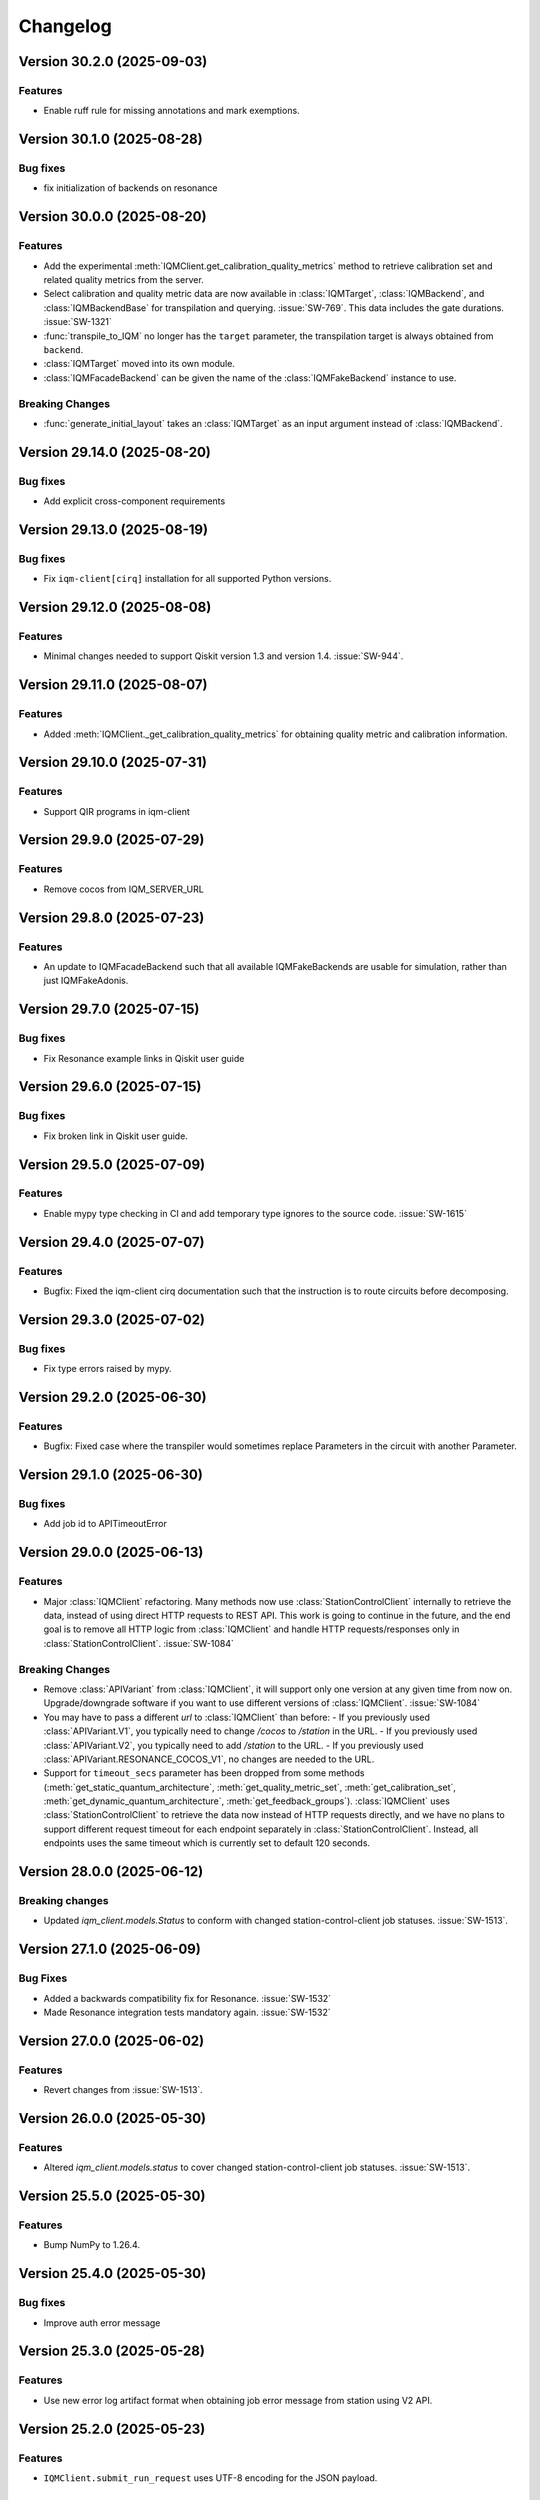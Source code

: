 =========
Changelog
=========

Version 30.2.0 (2025-09-03)
===========================

Features
--------

- Enable ruff rule for missing annotations and mark exemptions.

Version 30.1.0 (2025-08-28)
===========================

Bug fixes
---------

- fix initialization of backends on resonance

Version 30.0.0 (2025-08-20)
===========================

Features
--------

- Add the experimental :meth:`IQMClient.get_calibration_quality_metrics` method to retrieve calibration set
  and related quality metrics from the server.
- Select calibration and quality metric data are now available in :class:`IQMTarget`,
  :class:`IQMBackend`, and :class:`IQMBackendBase` for transpilation and querying. :issue:`SW-769`.
  This data includes the gate durations. :issue:`SW-1321`
- :func:`transpile_to_IQM` no longer has the ``target`` parameter, the transpilation target is always
  obtained from ``backend``.
- :class:`IQMTarget` moved into its own module.
- :class:`IQMFacadeBackend` can be given the name of the :class:`IQMFakeBackend` instance to use.

Breaking Changes
----------------
- :func:`generate_initial_layout` takes an :class:`IQMTarget` as an input argument instead of :class:`IQMBackend`.

Version 29.14.0 (2025-08-20)
============================

Bug fixes
---------

- Add explicit cross-component requirements

Version 29.13.0 (2025-08-19)
============================

Bug fixes
---------

- Fix ``iqm-client[cirq]`` installation for all supported Python versions.

Version 29.12.0 (2025-08-08)
============================

Features
--------

- Minimal changes needed to support Qiskit version 1.3 and version 1.4. :issue:`SW-944`.

Version 29.11.0 (2025-08-07)
============================

Features
--------

- Added :meth:`IQMClient._get_calibration_quality_metrics` for obtaining quality metric and calibration information.

Version 29.10.0 (2025-07-31)
============================

Features
--------

- Support QIR programs in iqm-client

Version 29.9.0 (2025-07-29)
===========================

Features
--------

- Remove cocos from IQM_SERVER_URL

Version 29.8.0 (2025-07-23)
===========================

Features
--------

- An update to IQMFacadeBackend such that all available IQMFakeBackends are usable for simulation, rather than
  just IQMFakeAdonis.

Version 29.7.0 (2025-07-15)
===========================

Bug fixes
---------

- Fix Resonance example links in Qiskit user guide

Version 29.6.0 (2025-07-15)
===========================

Bug fixes
---------

- Fix broken link in Qiskit user guide.

Version 29.5.0 (2025-07-09)
===========================

Features
--------

- Enable mypy type checking in CI and add temporary type ignores to the source code. :issue:`SW-1615`

Version 29.4.0 (2025-07-07)
===========================

Features
--------

- Bugfix: Fixed the iqm-client cirq documentation such that the instruction is to route circuits before decomposing.

Version 29.3.0 (2025-07-02)
===========================

Bug fixes
---------

- Fix type errors raised by mypy.

Version 29.2.0 (2025-06-30)
===========================

Features
--------

- Bugfix: Fixed case where the transpiler would sometimes replace Parameters in the circuit with another Parameter.

Version 29.1.0 (2025-06-30)
===========================

Bug fixes
---------

- Add job id to APITimeoutError

Version 29.0.0 (2025-06-13)
===========================

Features
--------

- Major :class:`IQMClient` refactoring. Many methods now use :class:`StationControlClient` internally to retrieve the data,
  instead of using direct HTTP requests to REST API. This work is going to continue in the future, and the end goal
  is to remove all HTTP logic from :class:`IQMClient` and handle HTTP requests/responses only in :class:`StationControlClient`.
  :issue:`SW-1084`

Breaking Changes
----------------

- Remove :class:`APIVariant` from :class:`IQMClient`, it will support only one version at any given time from now on.
  Upgrade/downgrade software if you want to use different versions of :class:`IQMClient`. :issue:`SW-1084`
- You may have to pass a different `url` to :class:`IQMClient` than before:
  - If you previously used :class:`APIVariant.V1`, you typically need to change `/cocos` to `/station` in the URL.
  - If you previously used :class:`APIVariant.V2`, you typically need to add `/station` to the URL.
  - If you previously used :class:`APIVariant.RESONANCE_COCOS_V1`, no changes are needed to the URL.
- Support for ``timeout_secs`` parameter has been dropped from some methods (:meth:`get_static_quantum_architecture`,
  :meth:`get_quality_metric_set`, :meth:`get_calibration_set`, :meth:`get_dynamic_quantum_architecture`, :meth:`get_feedback_groups`).
  :class:`IQMClient` uses :class:`StationControlClient` to retrieve the data now instead of HTTP requests directly, and we have no
  plans to support different request timeout for each endpoint separately in :class:`StationControlClient`. Instead, all
  endpoints uses the same timeout which is currently set to default 120 seconds.

Version 28.0.0 (2025-06-12)
===========================

Breaking changes
----------------

- Updated `iqm_client.models.Status` to conform with changed station-control-client job statuses. :issue:`SW-1513`.

Version 27.1.0 (2025-06-09)
===========================

Bug Fixes
---------

- Added a backwards compatibility fix for Resonance. :issue:`SW-1532`
- Made Resonance integration tests mandatory again. :issue:`SW-1532`

Version 27.0.0 (2025-06-02)
===========================

Features
--------

- Revert changes from :issue:`SW-1513`.

Version 26.0.0 (2025-05-30)
===========================

Features
--------

- Altered `iqm_client.models.status` to cover changed station-control-client job statuses. :issue:`SW-1513`.

Version 25.5.0 (2025-05-30)
===========================

Features
--------

- Bump NumPy to 1.26.4.

Version 25.4.0 (2025-05-30)
===========================

Bug fixes
---------

- Improve auth error message

Version 25.3.0 (2025-05-28)
===========================

Features
--------

- Use new error log artifact format when obtaining job error message from station using V2 API.

Version 25.2.0 (2025-05-23)
===========================

Features
--------

- ``IQMClient.submit_run_request`` uses UTF-8 encoding for the JSON payload.

Version 25.1.0 (2025-05-21)
===========================

Features
--------

- Fix cocos path in ruff isort to run isort for cocos correctly.

Version 25.0.0 (2025-05-16)
===========================

Features
--------

- Extended `iqm_client.models.status` to cover new station-control job statuses. :issue:`SW-948`.
- Updated to work with station-control version 42.0. Earlier versions of station-control will not work.
  :issue:`SW-948`

Breaking Changes
----------------
- :attr:`iqm_client.models.Status.PENDING_EXECUTION` changed from "pending execution" to "pending_execution".
  :issue:`SW-948`.
- :attr:`iqm_client.models.status.PENDING_COMPILATION` changed from "pending compilation" to "pending_compilation".
  :issue:`SW-948.`

Version 24.3.0 (2025-05-14)
===========================

Feature
-------

- Allow the :class:`.IQMMoveLayout` transpiler to handle gates that are not in the native gateset, done by skipping the marking
  of Circuit Qubits as either qubit or resonator when the gate is not natively supported. :issue:`SW-1390`.

Version 24.2.0 (2025-05-12)
===========================

Features
--------

- Update dependency on exa-common

Version 24.1.1 (2025-05-12)
===========================

- Test patch versioning, no functional changes. :issue:`SW-1429`

Version 24.1.0 (2025-04-17)
===========================

Features
--------

- Support the :class:`cirq.R` reset operation in ``cirq_iqm``. :issue:`SW-795`

Version 24.0.0 (2025-04-17)
===========================

Features
--------

- Add ``timeout`` argument and flag to :meth:`IQMJob.result`, :issue:`SW-1308`.

Breaking changes
----------------

- Remove ``timeout_seconds`` from :class:`IQMJob` and :meth:`IQMBackend.run`.


Version 23.8.0 (2025-04-11)
===========================

Bug fixes
---------

- Fix broken link in docs to Cirq user guide

Version 23.7.0 (2025-04-11)
===========================

Bug fixes
---------

- Update license

Version 23.6.0 (2025-04-10)
===========================

Features
--------

- fix flaky e2e tests

Version 23.5.0 (2025-04-09)
===========================

Bug fixes
---------

- Add STATIC_QUANTUM_ARCHITECTURE to RESONANCE_COCOS_V1 api

Version 23.4.0 (2025-04-09)
===========================

Bug fixes
---------

- Fix missing api docs for :mod:`iqm.qiskit_iqm` and :mod:`iqm.cirq_iqm`.

Version 23.3.0 (2025-04-09)
===========================

Bug fixes
---------

- Fix links in readme to be compatible with PyPI publishing.

Version 23.2.0 (2025-04-09)
===========================

Features
--------

- ``iqm.cortex_cli`` is moved inside ``iqm-client`` to a new submodule ``iqm.iqm_client.cli``. The corresponding ``cli``
  extra dependency can be installed as ``iqm-client[cli]``. :issue:`SW-1145`

Version 23.1.0 (2025-04-07)
===========================

Features
--------

- Fix package version in published docs footers, :issue:`SW-1392`. 

Version 23.0.0 (2025-04-04)
===========================

Features
--------

- Replaced the old quantum architecture in :class:`IQMBackendBase`.

Version 22.16.0 (2025-04-03)
============================

Feature
-------

- Enable PEP 604 in linting rules, :issue:`SW-1230`.

Version 22.15.0 (2025-04-03)
============================

Features
--------

- Add versioning for station control API. :issue:`SW-898`

Version 22.14.0 (2025-04-02)
============================

Features
--------

- Update the documentation footer to display the package version.

Version 22.13.0 (2025-04-02)
============================

Features
--------

- Add ``cirq_iqm`` to ``iqm-client`` distribution package as an optional feature. :issue:`SW-1145`

Version 22.12.0 (2025-03-31)
============================

Features
--------

- :meth:`IQMClient.get_static_quantum_architecture` added. :issue:`SW-706`
- :class:`iqm.qiskit_iqm.fake_backends.IQMFakeBackend` uses the static quantum architecture. :issue:`SW-706`

Version 22.11.0 (2025-03-25)
============================

Features
--------

- Improve ``qiskit_iqm`` installation instructions and update links to ``qiskit_iqm`` documentation.

Version 22.10.0 (2025-03-24)
============================

Features
--------

- Add ``qiskit_iqm`` to ``iqm-client`` distribution package as an optional feature. :issue:`SW-1146`

Version 22.9.0 (2025-03-17)
===========================

Features
--------

- Restore Python 3.10 support

Version 22.8.0 (2025-03-10)
===========================

Features
--------

- IQMClient tolerates unrecognized job statuses from the server to ensure forward compatibility.

Version 22.7.0 (2025-03-07)
===========================

Features
--------

- :attr:`Instruction.args` now has a default value (an empty dict) for convenience. :issue:`SW-1289`

Bug fixes
---------

- :func:`transpile_insert_moves` now handles ``barrier`` instructions properly. :issue:`SW-1289`

Version 22.6.0 (2025-03-07)
===========================

Features
--------

* Improve docstrings.
* Remove boilerplate code in :class:`IQMClient` endpoint requests, make the error behavior more uniform.
* Speed up the unit tests by mocking ``sleep`` calls, do not send out actual HTTP requests.

Version 22.5.0 (2025-03-05)
===========================

Features
--------

- Bump version for an updated repo organization. No functional changes. :issue:`SW-1015`
- Drop support for Python 3.10.

Version 22.4 (2025-02-25)
=========================

* Python 3.10 support is deprecated and will be removed in the future.
  `#173 <https://github.com/iqm-finland/iqm-client/pull/173>`_


Version 22.3 (2025-02-24)
=========================

* Add the native ``reset`` operation. `#170 <https://github.com/iqm-finland/iqm-client/pull/170>`_


Version 22.2 (2025-02-20)
=========================

* Improve the documentation of the ``delay`` operation.
* Improve the performance of :func:`.transpile_insert_moves`.
  `#168 <https://github.com/iqm-finland/iqm-client/pull/168>`_


Version 22.1 (2025-02-18)
=========================

* The V1 API is deprecated and will be removed in a future release. Please use the V2 API instead. `#167 <https://github.com/iqm-finland/iqm-client/pull/167>`_


Version 22.0 (2025-02-14)
=========================

* Refactor the transpilation code, make its details private, improve the docs.
  `#156 <https://github.com/iqm-finland/iqm-client/pull/156>`_
* By default :func:`.transpile_insert_moves` now keeps any existing MOVE gates in the circuit.
  `#156 <https://github.com/iqm-finland/iqm-client/pull/156>`_
* Add the ``delay`` operation.  `#156 <https://github.com/iqm-finland/iqm-client/pull/156>`_


Version 20.17 (2025-02-14)
==========================

* Fix DQA deserialization when ``override_default_implementations`` is not empty.
  `#166 <https://github.com/iqm-finland/iqm-client/pull/166>`_


Version 20.16 (2025-02-07)
==========================

* Define ``DDStrategy`` as Pydantic ``BaseModel`` `#153 <https://github.com/iqm-finland/iqm-client/pull/153>`_
* Add unit tests to test ``RunRequest`` with dynamical decoupling `#153 <https://github.com/iqm-finland/iqm-client/pull/153>`_


Version 20.15 (2025-02-03)
==========================

* Relax version ranges of ``numpy``, ``packaging``. `#165 <https://github.com/iqm-finland/iqm-client/pull/165>`_


Version 20.14 (2025-01-28)
==========================

* Add ``IQMClient::get_feedback_groups`` method. `#162 <https://github.com/iqm-finland/iqm-client/pull/162>`_


Version 20.13 (2025-01-13)
==========================

* Fix package publishing from ci, no functional changes. `#160 <https://github.com/iqm-finland/iqm-client/pull/160>`_


Version 20.12 (2025-01-13)
==========================

* Drop support for Python 3.9. `#159 <https://github.com/iqm-finland/iqm-client/pull/159>`_
* Add optional security-scanned lockfile. `#159 <https://github.com/iqm-finland/iqm-client/pull/159>`_


Version 20.11 (2025-01-03)
==========================

* Add ``RESONANCE_COCOS_V1`` API variant option for Resonance Cocos API v1. `#158 <https://github.com/iqm-finland/iqm-client/pull/158>`_
* Add ``IQMClient::get_run_counts`` method. `#158 <https://github.com/iqm-finland/iqm-client/pull/158>`_
* Add ``IQMClient::get_supported_client_libraries`` method. `#158 <https://github.com/iqm-finland/iqm-client/pull/158>`_


Version 20.10 (2024-12-17)
==========================

* Fix Sphinx documentation build warnings `#155 <https://github.com/iqm-finland/iqm-client/pull/155>`_
* Enable Sphinx documentation build option to treat warnings as errors `#155 <https://github.com/iqm-finland/iqm-client/pull/155>`_


Version 20.9 (2024-12-14)
=========================

* Added Python 3.12 support `#154 <https://github.com/iqm-finland/iqm-client/pull/154>`_
* Python 3.9 support is deprecated and will be removed in the future


Version 20.8 (2024-11-29)
=========================

* Add ``dd_mode`` and ``dd_strategy`` to ``CircuitCompilationOptions`` and ``RunRequest`` `#152 <https://github.com/iqm-finland/iqm-client/pull/152>`_


Version 20.7 (2024-11-26)
=========================

* Fix typo of `QUALITY` in `src/iqm/iqm_client/api.py` `#149 <https://github.com/iqm-finland/iqm-client/pull/149>`_


Version 20.6 (2024-11-21)
=========================

* Improve version compatibility check to avoid it preventing usage of the client in any situation. `#150 <https://github.com/iqm-finland/iqm-client/pull/150>`_


Version 20.5 (2024-11-19)
=========================

* Fixed client version compatibility check. `#148 <https://github.com/iqm-finland/iqm-client/pull/148>`_


Version 20.4 (2024-11-18)
=========================
* ``active_reset_cycles`` added to ``CircuitCompilationOptions`` (in 20.2 it was only added to ``RunRequest`` making it
  difficult to use).


Version 20.3 (2024-11-15)
=========================

* Add warning when initializing client with server that has incompatible version. `#145 <https://github.com/iqm-finland/iqm-client/pull/145>`_
* Improve error message when an endpoint returns a 404 error due to the server version not supporting the endpoint. `#145 <https://github.com/iqm-finland/iqm-client/pull/145>`_


Version 20.2 (2024-11-15)
=========================

* Add ``active_reset_cycles`` circuit execution option, used for deciding between reset-by-wait and active reset (and how
  active reset cycles). `#146 <https://github.com/iqm-finland/iqm-client/pull/146>`_


Version 20.1 (2024-10-30)
=========================

* Disable attestations on ``gh-action-pypi-publish`` to fix failing PyPI publishing `#143 <https://github.com/iqm-finland/iqm-client/pull/143>`_


Version 20.0 (2024-10-30)
=========================

* Use dynamic quantum architecture for transpilation and validation. `#140 <https://github.com/iqm-finland/iqm-client/pull/140>`_
* Bugfix: ``cc_prx`` params fixed. `#140 <https://github.com/iqm-finland/iqm-client/pull/140>`_


Version 19.0 (2024-12-16)
=========================

* Allow mid-circuit measurements and classically controlled PRX gates.
  `#136 <https://github.com/iqm-finland/iqm-client/pull/136>`_
* Deprecated native operations names ``phased_rx`` and ``measurement`` removed,
  use ``prx`` and ``measure`` instead.
  `#136 <https://github.com/iqm-finland/iqm-client/pull/136>`_


Version 18.8 (2024-10-17)
=========================

* Fix MOVE gate validation for qubit mappings containing only some of the architecture qubits `#137 <https://github.com/iqm-finland/iqm-client/pull/137>`_


Version 18.7 (2024-10-16)
=========================

* Fix list of endpoints supported by the V1 API. `#138 <https://github.com/iqm-finland/iqm-client/pull/138>`_


Version 18.6 (2024-10-16)
=========================

* Add IQM Server API versioning support. `#135 <https://github.com/iqm-finland/iqm-client/pull/135>`_


Version 18.5 (2024-10-15)
=========================

* Added ``isort`` formatting to the tox configuration, so it is automatically run when running
  ``tox -e format``. `#130 <https://github.com/iqm-finland/iqm-client/pull/130>`_
* Bugfix: Fix the issue where the :class:`CircuitCompilationOptions` was not used in local circuit
  validation when using the :meth:`submit_circuit` method. Improved testing to catch the bug.
  `#130 <https://github.com/iqm-finland/iqm-client/pull/130>`_
* Bugfix: MOVE gate validation now also works with more than one resonator. `#130 <https://github.com/iqm-finland/iqm-client/pull/130>`_
* More specific validation and transpilation errors. `#130 <https://github.com/iqm-finland/iqm-client/pull/130>`_
* Docs updated: mid-circuit measurements are allowed on stations with ``cocos >= 30.2``. `#130 <https://github.com/iqm-finland/iqm-client/pull/130>`_
* Integration guide updated. `#130 <https://github.com/iqm-finland/iqm-client/pull/130>`_
* Circuit validation: All measurement keys must be unique. `#130 <https://github.com/iqm-finland/iqm-client/pull/130>`_


Version 18.4 (2024-10-04)
=========================

* Do not verify external auth token expiration. This fixes IQM Resonance authentication. `#134 <https://github.com/iqm-finland/iqm-client/pull/134>`_


Version 18.3 (2024-10-01)
=========================

* Remove unnecessary build files when publishing documentation. `#133 <https://github.com/iqm-finland/iqm-client/pull/133>`_


Version 18.2 (2024-10-01)
=========================

* Add mitigation for failed authentication sessions. `#132 <https://github.com/iqm-finland/iqm-client/pull/132>`_


Version 18.1 (2024-09-19)
=========================

* Add :meth:`IQMClient.get_dynamic_quantum_architecture`. `#131 <https://github.com/iqm-finland/iqm-client/pull/131>`_


Version 18.0 (2024-10-16)
=========================

* Added the naive MOVE transpilation method for unified transpilation behavior for different external APIs. `#124 <https://github.com/iqm-finland/iqm-client/pull/124>`_
* Added class for compilation options :class:`CircuitCompilationOptions` to allow for more fine-grained control over the compilation process. (breaking change)

  * :meth:`IQMClient.submit_circuit` now takes a :class:`CircuitCompilationOptions` parameter instead of ``max_circuit_duration_over_t2`` and ``heralding_mode``.
  * Moved the existing ``max_circuit_duration_over_t2`` parameter to :class:`CircuitCompilationOptions`.
  * Moved the existing ``heralding_mode`` parameter to :class:`CircuitCompilationOptions`.
  * Introduced new option ``move_gate_validation`` to turn off MOVE gate validation during compilation (ADVANCED).
  * Introduced new option ``move_gate_frame_tracking`` to turn off frame tracking for the MOVE gate (ADVANCED).
  * New options can only be used on stations with ``CoCoS`` version 29.9 or later that support the MOVE gate instruction. Otherwise, the options will be ignored.


Version 17.8 (2024-08-26)
=========================

* Allow inspecting a run request before submitting it for execution. `#129 <https://github.com/iqm-finland/iqm-client/pull/129>`_


Version 17.7 (2024-06-11)
=========================

* Update documentation. `#128 <https://github.com/iqm-finland/iqm-client/pull/128>`_


Version 17.6 (2024-05-21)
=========================

* Move all data models to ``iqm.iqm_client.models``. `#125 <https://github.com/iqm-finland/iqm-client/pull/125>`_
* Refactor user authentication and check authentication parameters for conflicts. `#125 <https://github.com/iqm-finland/iqm-client/pull/125>`_


Version 17.5 (2024-05-06)
=========================

* Show full response error in all cases of receiving a HTTP 4xx error response. `#123 <https://github.com/iqm-finland/iqm-client/pull/123>`_


Version 17.4 (2024-04-26)
=========================

* Raise ClientConfigurationError and display the details of the error upon receiving a HTTP 400 error response. `#120 <https://github.com/iqm-finland/iqm-client/pull/120>`_


Version 17.3 (2024-04-24)
=========================

* Add new job states to support job delete operation in the backend. `#119 <https://github.com/iqm-finland/iqm-client/pull/119>`_


Version 17.2 (2024-03-18)
=========================

* Use GitHub Action as a Trusted Publisher to publish packages to PyPI. `#116 <https://github.com/iqm-finland/iqm-client/pull/116>`_


Version 17.1 (2024-03-08)
=========================

* Support both extended and simple quantum architecture specification. `#117 <https://github.com/iqm-finland/iqm-client/pull/117>`_


Version 17.0 (2024-03-07)
=========================

* Extend quantum architecture specification to allow different loci for each operation. `#112 <https://github.com/iqm-finland/iqm-client/pull/112>`_
* Allow the ``move`` instruction natively.
* Validate instructions loci based on quantum architecture.
* Auto-rename deprecated instruction names to current names.


Version 16.1 (2024-02-26)
=========================

* Remove multiversion documentation. `#115 <https://github.com/iqm-finland/iqm-client/pull/115>`_


Version 16.0 (2024-02-07)
=========================

* Remove ``circuit_duration_check`` parameter from ``RunRequest``. `#114 <https://github.com/iqm-finland/iqm-client/pull/114>`_
* Add ``max_circuit_duration_over_t2`` parameter to ``RunRequest`` to control circuit disqualification threshold. `#114 <https://github.com/iqm-finland/iqm-client/pull/114>`_


Version 15.4 (2024-01-30)
=========================

* Add testing with python 3.11. `#113 <https://github.com/iqm-finland/iqm-client/pull/113>`_


Version 15.3 (2024-01-12)
=========================

* Make network request timeouts reconfigurable for ``abort_job``, ``get_quantum_architecture``, ``get_run``, and ``get_run_status`` via keyword argument ``timeout_secs``. `#110 <https://github.com/iqm-finland/iqm-client/pull/110>`_
* Make network request timeouts reconfigurable globally via environment variable ``IQM_CLIENT_REQUESTS_TIMEOUT``. `#110 <https://github.com/iqm-finland/iqm-client/pull/110>`_


Version 15.2 (2023-12-20)
=========================

* Allow construction of ``Circuit.instructions``  from a ``tuple`` of ``dict``. `#109 <https://github.com/iqm-finland/iqm-client/pull/109>`_


Version 15.1 (2023-12-19)
=========================

* Bump ``pydantic`` version to ``2.4.2``. `#108 <https://github.com/iqm-finland/iqm-client/pull/108>`_


Version 15.0 (2023-12-15)
=========================

* Update project setup to use ``pyproject.toml``. `#107 <https://github.com/iqm-finland/iqm-client/pull/107>`_
* New instruction names: ``phased_rx`` -> ``prx``, ``measurement`` -> ``measure`` (the old names are deprecated
  but still supported). `#107 <https://github.com/iqm-finland/iqm-client/pull/107>`_


Version 14.7 (2023-12-07)
=========================

* Add API token support. `#102 <https://github.com/iqm-finland/iqm-client/pull/102>`_


Version 14.6 (2023-11-17)
=========================

* Add CoCoS version to job metadata. `#104 <https://github.com/iqm-finland/iqm-client/pull/104>`_


Version 14.5 (2023-11-15)
=========================

* Add platform version and python version to user agent. `#103 <https://github.com/iqm-finland/iqm-client/pull/103>`_


Version 14.4 (2023-11-14)
=========================

* Require number of shots to be greater than zero. `#101 <https://github.com/iqm-finland/iqm-client/pull/101>`_


Version 14.3 (2023-11-08)
=========================

* Update integration guide. `#99 <https://github.com/iqm-finland/iqm-client/pull/99>`_


Version 14.2 (2023-11-08)
=========================

* Use ``get_run_status`` instead of ``get_run`` to check job status in ``wait_for_compilation`` and ``wait_for_results``. `#100 <https://github.com/iqm-finland/iqm-client/pull/100>`_


Version 14.1 (2023-10-19)
=========================

* Use latest version of ``sphinx-multiversion-contrib`` to fix documentation version sorting. `#98 <https://github.com/iqm-finland/iqm-client/pull/98>`_


Version 14.0 (2023-09-15)
=========================

* Move ``iqm_client`` package to ``iqm`` namespace. `#96 <https://github.com/iqm-finland/iqm-client/pull/96>`_


Version 13.4 (2023-09-11)
=========================

* Update integration guide. `#95 <https://github.com/iqm-finland/iqm-client/pull/95>`_



Version 13.3 (2023-08-30)
=========================

* Improve tests. `#94 <https://github.com/iqm-finland/iqm-client/pull/94>`_


Version 13.2 (2023-08-25)
=========================

* Use ISO 8601 format timestamps in RunResult metadata. `#93 <https://github.com/iqm-finland/iqm-client/pull/93>`_


Version 13.1 (2023-08-11)
=========================

* Add execution timestamps in RunResult metadata. `#92 <https://github.com/iqm-finland/iqm-client/pull/92>`_


Version 13.0 (2023-07-03)
=========================

* Add ability to abort jobs. `#89 <https://github.com/iqm-finland/iqm-client/pull/89>`_


Version 12.5 (2023-05-25)
=========================

* Add parameter ``heralding`` to ``RunRequest``. `#87 <https://github.com/iqm-finland/iqm-client/pull/87>`_


Version 12.4 (2023-05-25)
=========================

* Add parameter ``circuit_duration_check`` allowing to control server-side maximum circuit duration check. `#85 <https://github.com/iqm-finland/iqm-client/pull/85>`_


Version 12.3 (2023-05-03)
=========================

* Generate license information for dependencies on every release `#84 <https://github.com/iqm-finland/iqm-client/pull/84>`_


Version 12.2 (2023-04-21)
=========================

* Revert moving Pydantic model definitions into ``models.py`` file. `#81 <https://github.com/iqm-finland/iqm-client/pull/81>`_


Version 12.1 (2023-04-20)
=========================

* Add function ``validate_circuit`` to validate a submitted circuit for input argument correctness. `#80 <https://github.com/iqm-finland/iqm-client/pull/80>`_


Version 12.0 (2023-04-18)
=========================

* Split ``PENDING`` job status into ``PENDING_COMPILATION`` and ``PENDING_EXECUTION`` `#79 <https://github.com/iqm-finland/iqm-client/pull/79>`_
* Add ``wait_for_compilation`` method. `#79 <https://github.com/iqm-finland/iqm-client/pull/79>`_


Version 11.8 (2023-03-28)
=========================

* Bugfix: multiversion documentation has incomplete lists to available documentation versions `#76 <https://github.com/iqm-finland/iqm-client/pull/76>`_


Version 11.7 (2023-03-10)
=========================

* Add utility function ``to_json_dict`` to convert a dict to a JSON dict. `#77 <https://github.com/iqm-finland/iqm-client/pull/77>`_


Version 11.6 (2023-02-23)
=========================

* Improve error reporting on unexpected server responses. `#74 <https://github.com/iqm-finland/iqm-client/pull/74>`_


Version 11.5 (2023-02-23)
=========================

* Improve multiversion docs builds. `#75 <https://github.com/iqm-finland/iqm-client/pull/75>`_


Version 11.4 (2023-02-10)
=========================

* Add user agent header to requests. `#72 <https://github.com/iqm-finland/iqm-client/pull/72>`_


Version 11.3 (2023-02-09)
=========================

* Fix multiversion docs publication. `#73 <https://github.com/iqm-finland/iqm-client/pull/73>`_


Version 11.2 (2023-02-06)
=========================

* Reduce docs size. `#71 <https://github.com/iqm-finland/iqm-client/pull/71>`_


Version 11.1 (2023-01-26)
=========================

* Fix docs version sort. `#70 <https://github.com/iqm-finland/iqm-client/pull/70>`_


Version 11.0 (2023-01-20)
=========================

* Change type of ``calibration_set_id`` to be opaque UUID. `#69 <https://github.com/iqm-finland/iqm-client/pull/69>`_


Version 10.3 (2023-01-04)
=========================

* Remove ``description`` from pydantic model fields. `#68 <https://github.com/iqm-finland/iqm-client/pull/68>`_


Version 10.2 (2022-12-29)
=========================

* Add optional ``implementation`` field to ``Instruction``. `#67 <https://github.com/iqm-finland/iqm-client/pull/67>`_


Version 10.1 (2022-12-28)
=========================

* Raise an error while fetching quantum architecture if authentication is not provided. `#66 <https://github.com/iqm-finland/iqm-client/pull/66>`_


Version 10.0 (2022-12-28)
=========================

* ``RunResult.metadata.request`` now contains a copy of the original request. `#65 <https://github.com/iqm-finland/iqm-client/pull/65>`_


Version 9.8 (2022-12-20)
========================

* Bugfix: ``Circuit.metadata`` Pydantic field needs default value. `#64 <https://github.com/iqm-finland/iqm-client/pull/64>`_


Version 9.7 (2022-12-20)
========================

* Add optional ``metadata`` field to ``Circuit``. `#63 <https://github.com/iqm-finland/iqm-client/pull/63>`_


Version 9.6 (2022-12-14)
========================

* Reduce wait interval between requests to the IQM Server and make it configurable with the ``IQM_CLIENT_SECONDS_BETWEEN_CALLS`` environment var. `#62 <https://github.com/iqm-finland/iqm-client/pull/66>`_


Version 9.5 (2022-12-05)
========================

* Retry requests to the IQM Server if the server is busy. `#61 <https://github.com/iqm-finland/iqm-client/pull/61>`_


Version 9.4 (2022-11-30)
========================

* Add integration guide. `#60 <https://github.com/iqm-finland/iqm-client/pull/60>`_


Version 9.3 (2022-11-23)
========================

* Support OpenTelemetry trace propagation. `#59 <https://github.com/iqm-finland/iqm-client/pull/59>`_


Version 9.2 (2022-11-17)
========================

* New external token is now obtained from tokens file if old token expired. `#58 <https://github.com/iqm-finland/iqm-client/pull/58>`_


Version 9.1 (2022-10-20)
========================

* Update documentation. `#57 <https://github.com/iqm-finland/iqm-client/pull/57>`_


Version 9.0 (2022-10-19)
========================

* The method ``IQMClient.get_quantum_architecture`` now return the architecture specification instead of the top level object. `#56 <https://github.com/iqm-finland/iqm-client/pull/56>`_


Version 8.4 (2022-10-17)
========================

* Update documentation of Metadata. `#54 <https://github.com/iqm-finland/iqm-client/pull/54>`_


Version 8.3 (2022-10-17)
========================

* Improved error message when ``qubit_mapping`` does not cover all qubits in a circuit. `#53 <https://github.com/iqm-finland/iqm-client/pull/53>`_
* Better type definitions and code cleanup. `#53 <https://github.com/iqm-finland/iqm-client/pull/53>`_, `#52 <https://github.com/iqm-finland/iqm-client/pull/52>`_


Version 8.2 (2022-10-10)
========================

* Add method ``IQMClient.get_quantum_architecture``. `#51 <https://github.com/iqm-finland/iqm-client/pull/51>`_


Version 8.1 (2022-09-30)
========================

* Change ``Circuit.instructions`` and ``Instruction.qubits`` from list to tuple. `#49 <https://github.com/iqm-finland/iqm-client/pull/49>`_


Version 8.0 (2022-09-28)
========================

* Remove settings from RunRequest, add custom_settings. `#48 <https://github.com/iqm-finland/iqm-client/pull/48>`_


Version 7.3 (2022-09-28)
========================

* Increase job result poll interval while waiting for circuit execution. `#47 <https://github.com/iqm-finland/iqm-client/pull/47>`_


Version 7.2 (2022-09-08)
========================

* Add description of calibration set ID of RunResult metadata in the documentation. `#45 <https://github.com/iqm-finland/iqm-client/pull/45>`_


Version 7.1 (2022-09-08)
========================

* Increase timeout of requests. `#43 <https://github.com/iqm-finland/iqm-client/pull/43>`_


Version 7.0 (2022-09-02)
========================

* Add calibration set ID to RunResult metadata. `#42 <https://github.com/iqm-finland/iqm-client/pull/42>`_


Version 6.2 (2022-08-29)
========================

* Enable mypy checks. `#41 <https://github.com/iqm-finland/iqm-client/pull/41>`_
* Update source code according to new checks in pylint v2.15.0. `#41 <https://github.com/iqm-finland/iqm-client/pull/41>`_


Version 6.1 (2022-08-16)
========================

* Add optional ``calibration_set_id`` parameter to ``IQMClient.submit_circuit``. `#40 <https://github.com/iqm-finland/iqm-client/pull/40>`_


Version 6.0 (2022-08-12)
========================

* ``IQMClient.close`` renamed to ``IQMClient.close_auth_session`` and raises an exception when asked to close an externally managed authentication session. `#39 <https://github.com/iqm-finland/iqm-client/pull/39>`_
* Try to automatically close the authentication session when the client is deleted. `#39 <https://github.com/iqm-finland/iqm-client/pull/39>`_
* Show CoCoS error on 401 response. `#39 <https://github.com/iqm-finland/iqm-client/pull/39>`_


Version 5.0 (2022-08-09)
========================

* ``settings`` are moved from the constructor of ``IQMClient`` to ``IQMClient.submit_circuit``. `#31 <https://github.com/iqm-finland/iqm-client/pull/31>`_
* Changed the type of ``qubit_mapping`` argument of ``IQMClient.submit_circuit`` to ``dict[str, str]``. `#31 <https://github.com/iqm-finland/iqm-client/pull/31>`_
* User can now import from iqm_client using `from iqm_client import x` instead of `from iqm_client.iqm_client import x`. `#31 <https://github.com/iqm-finland/iqm-client/pull/31>`_


Version 4.3 (2022-08-03)
========================

* Parse new field metadata for job result requests to the IQM quantum computer. `#37 <https://github.com/iqm-finland/iqm-client/pull/37>`_


Version 4.2 (2022-07-20)
========================

* Update documentation to include development version and certain released versions in a subdirectory. `#36 <https://github.com/iqm-finland/iqm-client/pull/36>`_


Version 4.1 (2022-07-12)
========================

* Add support for authentication without username/password, using externally managed tokens file. `#35 <https://github.com/iqm-finland/iqm-client/pull/35>`_


Version 4.0 (2022-06-28)
========================

* Implement functionality to submit a batch of circuits in one job. `#34 <https://github.com/iqm-finland/iqm-client/pull/34>`_


Version 3.3 (2022-06-02)
========================

* Make ``settings`` an optional parameter for ``IQMClient``. `#30 <https://github.com/iqm-finland/iqm-client/pull/30>`_


Version 3.2 (2022-06-02)
========================

* Add function ``get_run_status`` to check status of execution without getting measurement results. `#29 <https://github.com/iqm-finland/iqm-client/pull/29>`_


Version 3.1 (2022-11-17)
========================

* Update documentation to mention barriers. `#28 <https://github.com/iqm-finland/iqm-client/pull/28>`_


Version 3.0 (2022-05-17)
========================

* Update HTTP endpoints for circuit execution and results retrieval. `#26 <https://github.com/iqm-finland/iqm-client/pull/26>`_
* Requires CoCoS 4.0


Version 2.2 (2022-04-26)
========================

* Publish JSON schema for the circuit run request sent to an IQM server. `#24 <https://github.com/iqm-finland/iqm-client/pull/24>`_


Version 2.1 (2022-04-19)
========================

* Add support for Python 3.10. `#23 <https://github.com/iqm-finland/iqm-client/pull/23>`_


Version 2.0 (2022-03-25)
========================

* Update user authentication to use access token. `#22 <https://github.com/iqm-finland/iqm-client/pull/22>`_
* Add token management to IQMClient. `#22 <https://github.com/iqm-finland/iqm-client/pull/22>`_


Version 1.10 (2022-02-22)
=========================

* Make ``qubit_mapping`` an optional parameter in ``IQMClient.submit_circuit``. `#21 <https://github.com/iqm-finland/iqm-client/pull/21>`_


Version 1.9 (2022-02-22)
========================

* Validate that the schema of IQM server URL is http or https. `#20 <https://github.com/iqm-finland/iqm-client/pull/20>`_


Version 1.8 (2022-02-01)
========================

* Add 'Expect: 100-Continue' header to the post request. `#18 <https://github.com/iqm-finland/iqm-client/pull/18>`_
* Bump pydantic dependency. `#13 <https://github.com/iqm-finland/iqm-client/pull/13>`_
* Minor updates in docs. `#13 <https://github.com/iqm-finland/iqm-client/pull/13>`_


Version 1.7 (2022-01-25)
========================

* Emit warnings in server response as python UserWarning. `#15 <https://github.com/iqm-finland/iqm-client/pull/15>`_


Version 1.6 (2021-12-15)
========================

* Configure automatic tagging and releasing. `#7 <https://github.com/iqm-finland/iqm-client/pull/7>`_


Version 1.5 (2021-11-23)
========================

* Implement HTTP Basic auth. `#9 <https://github.com/iqm-finland/iqm-client/pull/9>`_


Version 1.4 (2021-11-05)
========================

* Increase default timeout. `#8 <https://github.com/iqm-finland/iqm-client/pull/8>`_


Version 1.3 (2021-10-20)
========================

Features
--------

* Document the native instruction types. `#5 <https://github.com/iqm-finland/iqm-client/pull/5>`_



Version 1.2 (2021-10-19)
========================

Fixes
-----

* Remove unneeded args field from Circuit. `#4 <https://github.com/iqm-finland/iqm-client/pull/4>`_



Version 1.1 (2021-10-08)
========================

Fixes
-----

* Changed example instruction phased_rx to measurement. `#2 <https://github.com/iqm-finland/iqm-client/pull/2>`_



Version 1.0 (2021-08-27)
========================

Features
--------

* Split IQM client from the Cirq on IQM library
